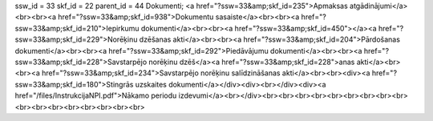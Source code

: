 ssw_id = 33skf_id = 22parent_id = 44Dokumenti;<a href="?ssw=33&amp;skf_id=235">Apmaksas atgādinājumi</a><br><br><a href="?ssw=33&amp;skf_id=938">Dokumentu sasaiste</a><br><br><a href="?ssw=33&amp;skf_id=210">Iepirkumu dokumenti</a><br><br><a href="?ssw=33&amp;skf_id=450"></a><a href="?ssw=33&amp;skf_id=229">Norēķinu dzēšanas akti</a><br><br><a href="?ssw=33&amp;skf_id=204">Pārdošanas dokumenti</a><br><br><a href="?ssw=33&amp;skf_id=292">Piedāvājumu dokumenti</a><br><br><a href="?ssw=33&amp;skf_id=228">Savstarpējo norēķinu dzēš</a><a href="?ssw=33&amp;skf_id=228">anas akti</a><br><br><a href="?ssw=33&amp;skf_id=234">Savstarpējo norēķinu salīdzināšanas akti</a><br><br><div><a href="?ssw=33&amp;skf_id=180">Stingrās uzskaites dokumenti</a></div><div><br></div><div><a href="/files/InstrukcijaNPI.pdf">Nākamo periodu izdevumi</a><br></div><br><br><br><br><br><br><br><br><br><br><br><br><br><br><br><br><br>